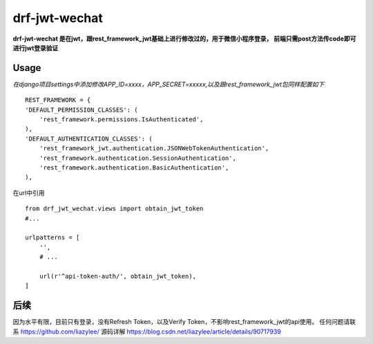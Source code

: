 drf-jwt-wechat
==============
**drf-jwt-wechat 是在jwt，跟rest_framework_jwt基础上进行修改过的，用于微信小程序登录，
前端只需post方法传code即可进行jwt登录验证**

Usage
-----
*在django项目settings中添加修改APP_ID=xxxx，APP_SECRET=xxxxx,以及跟rest_framework_jwt包同样配置如下*
::

    REST_FRAMEWORK = {
    'DEFAULT_PERMISSION_CLASSES': (
        'rest_framework.permissions.IsAuthenticated',
    ),
    'DEFAULT_AUTHENTICATION_CLASSES': (
        'rest_framework_jwt.authentication.JSONWebTokenAuthentication',
        'rest_framework.authentication.SessionAuthentication',
        'rest_framework.authentication.BasicAuthentication',
    ),

在url中引用
::

    from drf_jwt_wechat.views import obtain_jwt_token
    #...

    urlpatterns = [
        '',
        # ...

        url(r'^api-token-auth/', obtain_jwt_token),
    ]

后续
----
因为水平有限，目前只有登录，没有Refresh Token，以及Verify Token，不影响rest_framework_jwt的api使用。
任何问题请联系 https://github.com/liazylee/ 源码详解 https://blog.csdn.net/liazylee/article/details/90717939